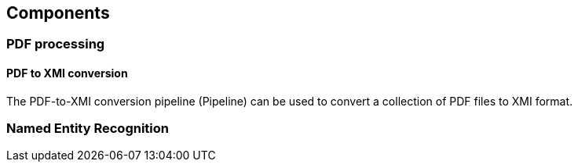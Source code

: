 == Components

=== PDF processing

//Components inside eu.openminted.uc_tdm_socialsciences.io.pdfx
==== PDF to XMI conversion

The PDF-to-XMI conversion pipeline (Pipeline) can be used to convert a collection of PDF files to XMI format.

//==== PDF to XML conversion
//
//Describe usage of PdfxXmlCreator class
//
//
//==== PDFX-XML to XMI conversion
//
//Describe usage of PdfxXmlToXmiConverter class



=== Named Entity Recognition

//Describe usage of Pipeline class in ss-module-ner